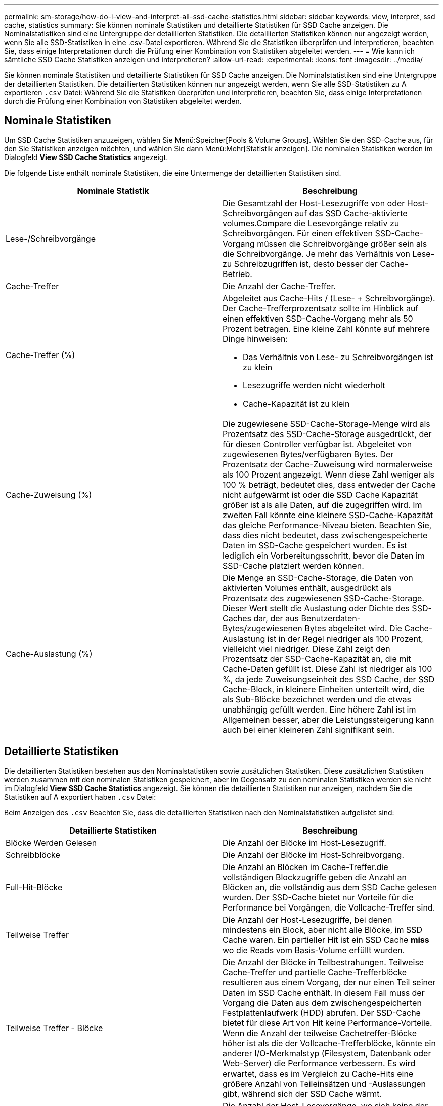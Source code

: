 ---
permalink: sm-storage/how-do-i-view-and-interpret-all-ssd-cache-statistics.html 
sidebar: sidebar 
keywords: view, interpret, ssd cache, statistics 
summary: Sie können nominale Statistiken und detaillierte Statistiken für SSD Cache anzeigen. Die Nominalstatistiken sind eine Untergruppe der detaillierten Statistiken. Die detaillierten Statistiken können nur angezeigt werden, wenn Sie alle SSD-Statistiken in eine .csv-Datei exportieren. Während Sie die Statistiken überprüfen und interpretieren, beachten Sie, dass einige Interpretationen durch die Prüfung einer Kombination von Statistiken abgeleitet werden. 
---
= Wie kann ich sämtliche SSD Cache Statistiken anzeigen und interpretieren?
:allow-uri-read: 
:experimental: 
:icons: font
:imagesdir: ../media/


[role="lead"]
Sie können nominale Statistiken und detaillierte Statistiken für SSD Cache anzeigen. Die Nominalstatistiken sind eine Untergruppe der detaillierten Statistiken. Die detaillierten Statistiken können nur angezeigt werden, wenn Sie alle SSD-Statistiken zu A exportieren `.csv` Datei: Während Sie die Statistiken überprüfen und interpretieren, beachten Sie, dass einige Interpretationen durch die Prüfung einer Kombination von Statistiken abgeleitet werden.



== Nominale Statistiken

Um SSD Cache Statistiken anzuzeigen, wählen Sie Menü:Speicher[Pools & Volume Groups]. Wählen Sie den SSD-Cache aus, für den Sie Statistiken anzeigen möchten, und wählen Sie dann Menü:Mehr[Statistik anzeigen]. Die nominalen Statistiken werden im Dialogfeld *View SSD Cache Statistics* angezeigt.

Die folgende Liste enthält nominale Statistiken, die eine Untermenge der detaillierten Statistiken sind.

[cols="2*"]
|===
| Nominale Statistik | Beschreibung 


 a| 
Lese-/Schreibvorgänge
 a| 
Die Gesamtzahl der Host-Lesezugriffe von oder Host-Schreibvorgängen auf das SSD Cache-aktivierte volumes.Compare die Lesevorgänge relativ zu Schreibvorgängen. Für einen effektiven SSD-Cache-Vorgang müssen die Schreibvorgänge größer sein als die Schreibvorgänge. Je mehr das Verhältnis von Lese- zu Schreibzugriffen ist, desto besser der Cache-Betrieb.



 a| 
Cache-Treffer
 a| 
Die Anzahl der Cache-Treffer.



 a| 
Cache-Treffer (%)
 a| 
Abgeleitet aus Cache-Hits / (Lese- + Schreibvorgänge). Der Cache-Trefferprozentsatz sollte im Hinblick auf einen effektiven SSD-Cache-Vorgang mehr als 50 Prozent betragen. Eine kleine Zahl könnte auf mehrere Dinge hinweisen:

* Das Verhältnis von Lese- zu Schreibvorgängen ist zu klein
* Lesezugriffe werden nicht wiederholt
* Cache-Kapazität ist zu klein




 a| 
Cache-Zuweisung (%)
 a| 
Die zugewiesene SSD-Cache-Storage-Menge wird als Prozentsatz des SSD-Cache-Storage ausgedrückt, der für diesen Controller verfügbar ist. Abgeleitet von zugewiesenen Bytes/verfügbaren Bytes. Der Prozentsatz der Cache-Zuweisung wird normalerweise als 100 Prozent angezeigt. Wenn diese Zahl weniger als 100 % beträgt, bedeutet dies, dass entweder der Cache nicht aufgewärmt ist oder die SSD Cache Kapazität größer ist als alle Daten, auf die zugegriffen wird. Im zweiten Fall könnte eine kleinere SSD-Cache-Kapazität das gleiche Performance-Niveau bieten. Beachten Sie, dass dies nicht bedeutet, dass zwischengespeicherte Daten im SSD-Cache gespeichert wurden. Es ist lediglich ein Vorbereitungsschritt, bevor die Daten im SSD-Cache platziert werden können.



 a| 
Cache-Auslastung (%)
 a| 
Die Menge an SSD-Cache-Storage, die Daten von aktivierten Volumes enthält, ausgedrückt als Prozentsatz des zugewiesenen SSD-Cache-Storage. Dieser Wert stellt die Auslastung oder Dichte des SSD-Caches dar, der aus Benutzerdaten-Bytes/zugewiesenen Bytes abgeleitet wird. Die Cache-Auslastung ist in der Regel niedriger als 100 Prozent, vielleicht viel niedriger. Diese Zahl zeigt den Prozentsatz der SSD-Cache-Kapazität an, die mit Cache-Daten gefüllt ist. Diese Zahl ist niedriger als 100 %, da jede Zuweisungseinheit des SSD Cache, der SSD Cache-Block, in kleinere Einheiten unterteilt wird, die als Sub-Blöcke bezeichnet werden und die etwas unabhängig gefüllt werden. Eine höhere Zahl ist im Allgemeinen besser, aber die Leistungssteigerung kann auch bei einer kleineren Zahl signifikant sein.

|===


== Detaillierte Statistiken

Die detaillierten Statistiken bestehen aus den Nominalstatistiken sowie zusätzlichen Statistiken. Diese zusätzlichen Statistiken werden zusammen mit den nominalen Statistiken gespeichert, aber im Gegensatz zu den nominalen Statistiken werden sie nicht im Dialogfeld *View SSD Cache Statistics* angezeigt. Sie können die detaillierten Statistiken nur anzeigen, nachdem Sie die Statistiken auf A exportiert haben `.csv` Datei:

Beim Anzeigen des `.csv` Beachten Sie, dass die detaillierten Statistiken nach den Nominalstatistiken aufgelistet sind:

[cols="2*"]
|===
| Detaillierte Statistiken | Beschreibung 


 a| 
Blöcke Werden Gelesen
 a| 
Die Anzahl der Blöcke im Host-Lesezugriff.



 a| 
Schreibblöcke
 a| 
Die Anzahl der Blöcke im Host-Schreibvorgang.



 a| 
Full-Hit-Blöcke
 a| 
Die Anzahl an Blöcken im Cache-Treffer.die vollständigen Blockzugriffe geben die Anzahl an Blöcken an, die vollständig aus dem SSD Cache gelesen wurden. Der SSD-Cache bietet nur Vorteile für die Performance bei Vorgängen, die Vollcache-Treffer sind.



 a| 
Teilweise Treffer
 a| 
Die Anzahl der Host-Lesezugriffe, bei denen mindestens ein Block, aber nicht alle Blöcke, im SSD Cache waren. Ein partieller Hit ist ein SSD Cache *miss* wo die Reads vom Basis-Volume erfüllt wurden.



 a| 
Teilweise Treffer - Blöcke
 a| 
Die Anzahl der Blöcke in Teilbestrahungen. Teilweise Cache-Treffer und partielle Cache-Trefferblöcke resultieren aus einem Vorgang, der nur einen Teil seiner Daten im SSD Cache enthält. In diesem Fall muss der Vorgang die Daten aus dem zwischengespeicherten Festplattenlaufwerk (HDD) abrufen. Der SSD-Cache bietet für diese Art von Hit keine Performance-Vorteile. Wenn die Anzahl der teilweise Cachetreffer-Blöcke höher ist als die der Vollcache-Trefferblöcke, könnte ein anderer I/O-Merkmalstyp (Filesystem, Datenbank oder Web-Server) die Performance verbessern. Es wird erwartet, dass es im Vergleich zu Cache-Hits eine größere Anzahl von Teileinsätzen und -Auslassungen gibt, während sich der SSD Cache wärmt.



 a| 
Fehlschläge
 a| 
Die Anzahl der Host-Lesevorgänge, wo sich keine der Blöcke im SSD Cache befanden. Ein Ausfall des SSD-Caches tritt auf, wenn die Lesevorgänge vom Basis-Volume zufrieden waren. Es wird erwartet, dass es im Vergleich zu Cache-Hits eine größere Anzahl von Teileinsätzen und -Auslassungen gibt, während sich der SSD Cache wärmt.



 a| 
Fehlschläge - Blöcke
 a| 
Die Anzahl der Blöcke in Fehlschläge.



 a| 
Ausfüllen Von Aktionen (Host Reads)
 a| 
Die Anzahl der Host-Lesevorgänge, auf denen Daten vom Basis-Volume in den SSD Cache kopiert wurden.



 a| 
Füllen Sie Aktionen (Host-Lesevorgänge) - Blöcke
 a| 
Die Anzahl der Blöcke in den Befüllen-Aktionen (Host-Lesevorgänge).



 a| 
Ausfüllen Von Aktionen (Host-Schreibvorgänge)
 a| 
Die Anzahl der Host-Schreibvorgänge, bei denen Daten vom Basis-Volume in den SSD-Cache kopiert wurden. Die Anzahl der Befüllen-Aktionen (Host-Schreibvorgänge) kann für die Cache-Konfigurationseinstellungen, die den Cache als Folge eines I/O-Vorgangs nicht füllen, Null sein.



 a| 
Befüllen Von Aktionen (Host Writes) - Blöcken
 a| 
Die Anzahl der Blöcke in den Befüllen-Aktionen (Host-Schreibvorgänge).



 a| 
Aktionen Ungültig Machen
 a| 
Die Anzahl der Mal, dass Daten im SSD-Cache ungültig oder entfernt wurden. Für jeden Host-Schreibanforderung, jede Host-Leseanforderung mit Forced Unit Access (FUA), jede Anforderung zur Überprüfung und unter anderen Umständen wird ein nicht validierter Cache-Vorgang durchgeführt.



 a| 
Recyclingmaßnahmen
 a| 
Die Anzahl der Zeiten, in denen der SSD Cache Block für ein anderes Basis-Volume und/oder einen anderen LBA-Bereich (Logical Block Addressing) wiederverwendet wurde. Für einen effektiven Cache-Betrieb muss die Anzahl der Recycles im Vergleich zur kombinierten Anzahl von Lese- und Schreibvorgängen gering sein. Wenn sich die Anzahl der Recycle-Aktionen nahe der kombinierten Anzahl von Lese- und Schreibvorgängen befindet, ist der SSD Cache begeistert. Entweder die Cache-Kapazität muss erhöht werden oder der Workload eignet sich nicht für den Einsatz mit SSD Cache.



 a| 
Verfügbare Bytes
 a| 
Die Anzahl der im SSD-Cache zur Verwendung durch diesen Controller verfügbaren Bytes.



 a| 
Zugewiesene Bytes
 a| 
Die Anzahl der Bytes, die diesem Controller aus dem SSD-Cache zugewiesen wurden. Aus dem SSD-Cache zugewiesene Bytes können leer sein oder Daten aus Basis-Volumes enthalten.



 a| 
Benutzerdaten Bytes
 a| 
Die Anzahl der zugewiesenen Bytes im SSD-Cache, die Daten von Basis-Volumes enthalten. Die verfügbaren Bytes, zugewiesenen Bytes und Benutzerdaten Bytes werden zur Berechnung des prozentualen Cache-Zuordnungsanteils und des Prozentsatzes der Cache-Auslastung verwendet.

|===